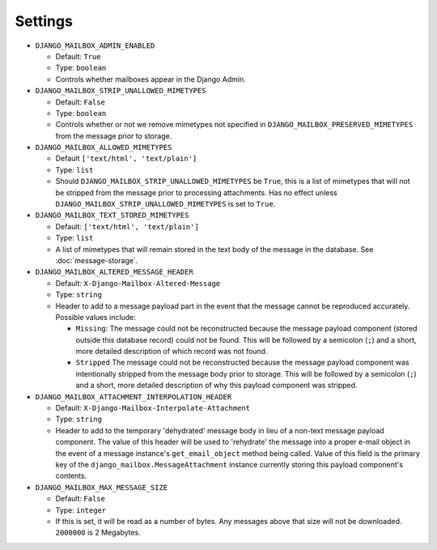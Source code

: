 
Settings
========

* ``DJANGO_MAILBOX_ADMIN_ENABLED``

  * Default: ``True``
  * Type: ``boolean``
  * Controls whether mailboxes appear in the Django Admin.

* ``DJANGO_MAILBOX_STRIP_UNALLOWED_MIMETYPES``

  * Default: ``False``
  * Type: ``boolean``
  * Controls whether or not we remove mimetypes not specified in 
    ``DJANGO_MAILBOX_PRESERVED_MIMETYPES`` from the message prior to storage.

* ``DJANGO_MAILBOX_ALLOWED_MIMETYPES``

  * Default ``['text/html', 'text/plain']``
  * Type: ``list``
  * Should ``DJANGO_MAILBOX_STRIP_UNALLOWED_MIMETYPES`` be ``True``, this is
    a list of mimetypes that will not be stripped from the message prior
    to processing attachments.
    Has no effect unless ``DJANGO_MAILBOX_STRIP_UNALLOWED_MIMETYPES``
    is set to ``True``.

* ``DJANGO_MAILBOX_TEXT_STORED_MIMETYPES``

  * Default: ``['text/html', 'text/plain']``
  * Type: ``list``
  * A list of mimetypes that will remain stored in the text body of the
    message in the database.  See :doc:`message-storage`.

* ``DJANGO_MAILBOX_ALTERED_MESSAGE_HEADER``

  * Default: ``X-Django-Mailbox-Altered-Message``
  * Type: ``string``
  * Header to add to a message payload part in the event that the message
    cannot be reproduced accurately. Possible values include:

    * ``Missing``: The message could not be reconstructed because the message
      payload component (stored outside this database record) could not be
      found.  This will be followed by a semicolon (``;``) and a short, more
      detailed description of which record was not found.
    * ``Stripped`` The message could not be reconstructed because the message
      payload component was intentionally stripped from the message body prior
      to storage.  This will be followed by a semicolon (``;``) and a short,
      more detailed description of why this payload component was stripped.

* ``DJANGO_MAILBOX_ATTACHMENT_INTERPOLATION_HEADER``

  * Default: ``X-Django-Mailbox-Interpolate-Attachment``
  * Type: ``string``
  * Header to add to the temporary 'dehydrated' message body in lieu of
    a non-text message payload component. The value of this header will be used
    to 'rehydrate' the message into a proper e-mail object in the event of
    a message instance's ``get_email_object`` method being called.  Value of
    this field is the primary key of the ``django_mailbox.MessageAttachment``
    instance currently storing this payload component's contents.

* ``DJANGO_MAILBOX_MAX_MESSAGE_SIZE``

  * Default: ``False``
  * Type: ``integer``
  * If this is set, it will be read as a number of
    bytes.  Any messages above that size will not be
    downloaded.  ``2000000`` is 2 Megabytes.

